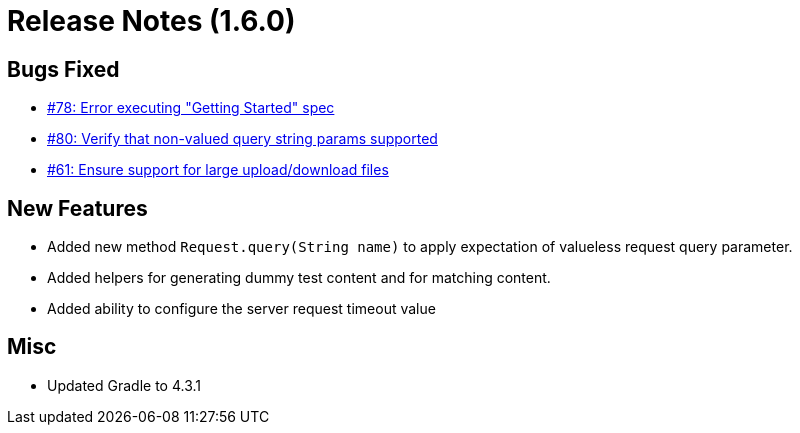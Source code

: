 # Release Notes (1.6.0)

## Bugs Fixed

* https://github.com/cjstehno/ersatz/issues/78[#78: Error executing "Getting Started" spec]
* https://github.com/cjstehno/ersatz/issues/80[#80: Verify that non-valued query string params supported]
* https://github.com/cjstehno/ersatz/issues/61[#61: Ensure support for large upload/download files]

## New Features

* Added new method `Request.query(String name)` to apply expectation of valueless request query parameter.
* Added helpers for generating dummy test content and for matching content.
* Added ability to configure the server request timeout value

## Misc

* Updated Gradle to 4.3.1
